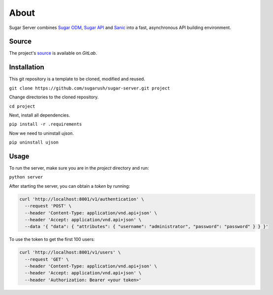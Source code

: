 About
=====

Sugar Server combines `Sugar ODM <https://sugar-odm.docs.sugarush.io>`_,
`Sugar API <https://sugar-api.docs.sugarush.io>`_ and
`Sanic <https://github.com/huge-success/sanic>`_ into a fast, asynchronous
API building environment.

Source
------

The project's `source <https://gitlab.com/sugarush/sugar-server>`_ is
available on `GitLab`.

Installation
------------

This git repository is a template to be cloned, modified and reused.

``git clone https://github.com/sugarush/sugar-server.git project``

Change directories to the cloned repository.

``cd project``

Next, install all dependencies.

``pip install -r .requirements``

Now we need to uninstall `ujson`.

``pip uninstall ujson``

Usage
-----

To run the server, make sure you are in the `project` directory and run:

``python server``

After starting the server, you can obtain a `token` by running:

.. code-block:: shell

  curl 'http://localhost:8001/v1/authentication' \
    --request 'POST' \
    --header 'Content-Type: application/vnd.api+json' \
    --header 'Accept: application/vnd.api+json' \
    --data '{ "data": { "attributes": { "username": "administrator", "password": "password" } } }'

To use the token to get the first 100 users:

.. code-block:: shell

  curl 'http://localhost:8001/v1/users' \
    --request 'GET' \
    --header 'Content-Type: application/vnd.api+json' \
    --header 'Accept: application/vnd.api+json' \
    --header 'Authorization: Bearer <your token>'
